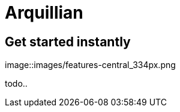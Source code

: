 = Arquillian 
:page-layout: features
:page-feature_id: arquillian
:page-feature_order: 8
:page-feature_tagline: Arquillian Tooling.
:page-feature_image_url: images/arquillian_icon_256px.png
:page-issues_url: https://issues.jboss.org/browse/JBIDE/component/

== Get started instantly
image::images/features-central_334px.png

todo..